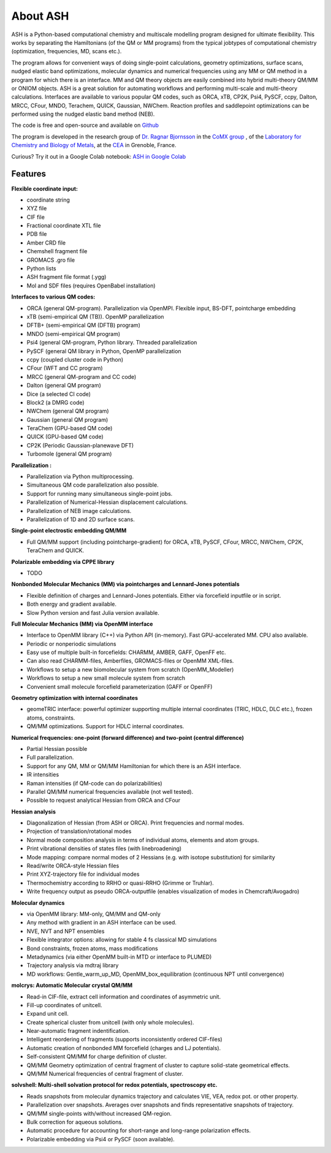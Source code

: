 
About ASH
==================================================

.. image:: figures/ASH-QBIC-poster-small.png
   :align: right
   :width: 200
   :target: https://drive.google.com/file/d/1aJb4nw7unn10HNvW_ZApt-IYP-9MfP5d/view?pli=1
   
ASH is a Python-based computational chemistry and multiscale modelling program
designed for ultimate flexibility. This works by separating the Hamiltonians (of the QM or MM programs) from the 
typical jobtypes of computational chemistry (optimization, frequencies, MD, scans etc.).

The program allows for convenient ways of doing single-point calculations, geometry optimizations, surface scans, 
nudged elastic band optimizations, molecular dynamics and numerical frequencies using any MM or QM method in a program for which there is an interface.
MM and QM theory objects are easily combined into hybrid multi-theory QM/MM or ONIOM objects.
ASH is a great solution for automating workflows and performing multi-scale and multi-theory calculations.
Interfaces are available to various popular QM codes, such as ORCA, xTB, CP2K, Psi4, PySCF, ccpy, Dalton, MRCC, CFour, MNDO, Terachem, QUICK, Gaussian, NWChem. 
Reaction profiles and saddlepoint optimizations can be performed using the nudged elastic band method (NEB).

The code is free and open-source and available on `Github <https://github.com/RagnarB83/ash>`_

The program is  developed in the research group of 
`Dr. Ragnar Bjornsson <https://sites.google.com/site/ragnarbjornsson/home>`_ in the `CoMX group <https://www.cbm-lab.fr/en/COMX>`_ , of the 
`Laboratory for Chemistry and Biology of Metals <https://www.cbm-lab.fr/en>`_,
at the `CEA <https://www.cea.fr>`_ in Grenoble, France.

Curious?
Try it out in a Google Colab notebook: `ASH in Google Colab <https://colab.research.google.com/drive/11-FG7eTElCvcMNZiTIEXcdWjcR4YWRS-#scrollTo=ViPg1cGuck_a>`_


#####################
Features
#####################

**Flexible coordinate input:**

- coordinate string
- XYZ file
- CIF file
- Fractional coordinate XTL file
- PDB file
- Amber CRD file
- Chemshell fragment file
- GROMACS .gro file
- Python lists
- ASH fragment file format (.ygg)
- Mol and SDF files (requires OpenBabel installation)


**Interfaces to various QM codes:**

- ORCA (general QM-program). Parallelization via OpenMPI. Flexible input, BS-DFT, pointcharge embedding
- xTB (semi-empirical QM (TB)). OpenMP parallelization
- DFTB+ (semi-empirical QM (DFTB) program)
- MNDO (semi-empirical QM program)
- Psi4 (general QM-program, Python library. Threaded parallelization
- PySCF (general QM library in Python, OpenMP parallelization
- ccpy (coupled cluster code in Python)
- CFour (WFT and CC program)
- MRCC (general QM-program and CC code)
- Dalton (general QM program)
- Dice (a selected CI code)
- Block2 (a DMRG code)
- NWChem (general QM program)
- Gaussian (general QM program)
- TeraChem (GPU-based QM code)
- QUICK (GPU-based QM code)
- CP2K (Periodic Gaussian-planewave DFT)
- Turbomole (general QM program)

**Parallelization :**

- Parallelization via Python multiprocessing.
- Simultaneous QM code parallelization also possible.
- Support for running many simultaneous single-point jobs.
- Parallelization of Numerical-Hessian displacement calculations.
- Parallelization of NEB image calculations.
- Parallelization of 1D and 2D surface scans.

**Single-point electrostic embedding QM/MM**

- Full QM/MM support (including pointcharge-gradient) for  ORCA, xTB, PySCF, CFour, MRCC, NWChem, CP2K, TeraChem and QUICK.

**Polarizable embedding via CPPE library**

- TODO

**Nonbonded Molecular Mechanics (MM) via pointcharges and Lennard-Jones potentials**

- Flexible definition of charges and Lennard-Jones potentials. Either via forcefield inputfile or in script.
- Both energy and gradient available.
- Slow Python version and fast Julia version available.

**Full Molecular Mechanics (MM) via OpenMM interface**

- Interface to OpenMM library (C++) via Python API (in-memory). Fast GPU-accelerated MM. CPU also available.
- Periodic or nonperiodic simulations
- Easy use of multiple built-in forcefields: CHARMM, AMBER, GAFF, OpenFF etc.
- Can also read CHARMM-files, Amberfiles, GROMACS-files or OpenMM XML-files.
- Workflows to setup a new biomolecular system from scratch (OpenMM_Modeller)
- Workflows to setup a new small molecule system from scratch
- Convenient small molecule forcefield parameterization (GAFF or OpenFF)

**Geometry optimization with internal coordinates**

- geomeTRIC interface: powerful optimizer supporting multiple internal coordinates (TRIC, HDLC, DLC etc.), frozen atoms, constraints.
- QM/MM optimizations. Support for HDLC internal coordinates.

**Numerical frequencies: one-point (forward difference) and two-point (central difference)**

- Partial Hessian possible
- Full parallelization.
- Support for any QM, MM or QM/MM Hamiltonian for which there is an ASH interface.
- IR intensities
- Raman intensities (if QM-code can do polarizabilities)
- Parallel QM/MM numerical frequencies available (not well tested).
- Possible to request analytical Hessian from ORCA and CFour

**Hessian analysis**

- Diagonalization of Hessian (from ASH or ORCA). Print frequencies and normal modes.
- Projection of translation/rotational modes
- Normal mode composition analysis in terms of individual atoms, elements and atom groups.
- Print vibrational densities of states files (with linebroadening)
- Mode mapping: compare normal modes of 2 Hessians (e.g. with isotope substitution) for similarity
- Read/write ORCA-style Hessian files
- Print XYZ-trajectory file for individual modes
- Thermochemistry according to RRHO or quasi-RRHO (Grimme or Truhlar).
- Write frequency output as pseudo ORCA-outputfile (enables visualization of modes in Chemcraft/Avogadro)

**Molecular dynamics**

- via OpenMM library: MM-only, QM/MM and QM-only
- Any method with gradient in an ASH interface can be used.
- NVE, NVT and NPT ensembles
- Flexible integrator options: allowing for stable 4 fs classical MD simulations
- Bond constraints, frozen atoms, mass modifications
- Metadynamics (via either OpenMM built-in MTD or interface to PLUMED)
- Trajectory analysis via mdtraj library
- MD workflows: Gentle_warm_up_MD, OpenMM_box_equilibration (continuous NPT until convergence)


**molcrys: Automatic Molecular crystal QM/MM**

- Read-in CIF-file, extract cell information and coordinates of asymmetric unit.
- Fill-up coordinates of unitcell.
- Expand unit cell.
- Create spherical cluster from unitcell (with only whole molecules).
- Near-automatic fragment indentification.
- Intelligent reordering of fragments (supports inconsistently ordered CIF-files)
- Automatic creation of nonbonded MM forcefield (charges and LJ potentials).
- Self-consistent QM/MM for charge definition of cluster.
- QM/MM Geometry optimization of central fragment of cluster to capture solid-state geometrical effects.
- QM/MM Numerical frequencies of central fragment of cluster.

**solvshell: Multi-shell solvation protocol for redox potentials, spectroscopy etc.**

- Reads snapshots from molecular dynamics trajectory and calculates VIE, VEA, redox pot. or other property.
- Parallelization over snapshots. Averages over snapshots and finds representative snapshots of trajectory.
- QM/MM single-points with/without increased QM-region.
- Bulk correction for aqueous solutions.
- Automatic procedure for accounting for short-range and long-range polarization effects.
- Polarizable embedding via Psi4 or PySCF (soon available).


